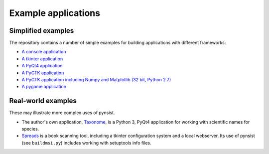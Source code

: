 Example applications
====================

Simplified examples
-------------------

The repository contains a number of simple examples for building applications
with different frameworks:

- `A console application <https://github.com/takluyver/pynsist/tree/master/examples/console>`_
- `A tkinter application <https://github.com/takluyver/pynsist/tree/master/examples/tkinter>`_
- `A PyQt4 application <https://github.com/takluyver/pynsist/tree/master/examples/pyqt>`_
- `A PyGTK application <https://github.com/takluyver/pynsist/tree/master/examples/pygtk>`_
- `A PyGTK application including Numpy and Matplotlib (32 bit, Python 2.7) <https://github.com/takluyver/pynsist/tree/master/examples/pygtk_mpl_numpy>`_
- `A pygame application <https://github.com/takluyver/pynsist/tree/master/examples/pygame>`_

Real-world examples
-------------------

These may illustrate more complex uses of pynsist.

- The author's own application, `Taxonome <https://bitbucket.org/taxonome/taxonome/src>`_,
  is a Python 3, PyQt4 application for working with scientific names for species.
- `Spreads <https://github.com/jbaiter/spreads/tree/windows>`_ is a book scanning tool,
  including a tkinter configuration system and a local webserver. Its use of
  pynsist (see ``buildmsi.py``) includes working with setuptools info files.
